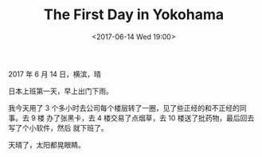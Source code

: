 #+TITLE: The First Day in Yokohama
#+DATE: <2017-06-14 Wed 19:00>
2017 年 6 月 14 日，横滨，晴

日本上班第一天，早上出门下雨。

我今天用了 3 个多小时去公司每个楼层转了一圈，见了些正经的和不正经的同事。去 9 楼
办了张黑卡，去 4 楼交易了点烟草，去 10 楼送了批药物，最后回去写了个小软件，然后
就下班了。

天晴了，太阳都晃眼睛。
